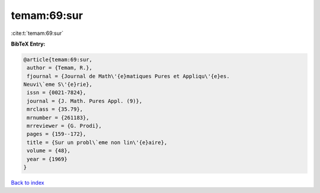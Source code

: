 temam:69:sur
============

:cite:t:`temam:69:sur`

**BibTeX Entry:**

.. code-block:: bibtex

   @article{temam:69:sur,
    author = {Temam, R.},
    fjournal = {Journal de Math\'{e}matiques Pures et Appliqu\'{e}es.
   Neuvi\`eme S\'{e}rie},
    issn = {0021-7824},
    journal = {J. Math. Pures Appl. (9)},
    mrclass = {35.79},
    mrnumber = {261183},
    mrreviewer = {G. Prodi},
    pages = {159--172},
    title = {Sur un probl\`eme non lin\'{e}aire},
    volume = {48},
    year = {1969}
   }

`Back to index <../By-Cite-Keys.html>`_
